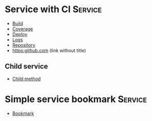 * Service with CI                                                               :Service:

- [[elisp:(pp "Build")][Build]]
- [[elisp:(pp "Coverage")][Coverage]]
- [[elisp:(pp "Deploy")][Deploy]]
- [[elisp:(pp "Logs")][Logs]]
- [[elisp:(pp "Repository")][Repository]]
- [[https:github.com]] (link without title)

** Child service

- [[elisp:(pp "Child method")][Child method]]

* Simple service bookmark                                                       :Service:

- [[elisp:(pp "Bookmark")][Bookmark]]
